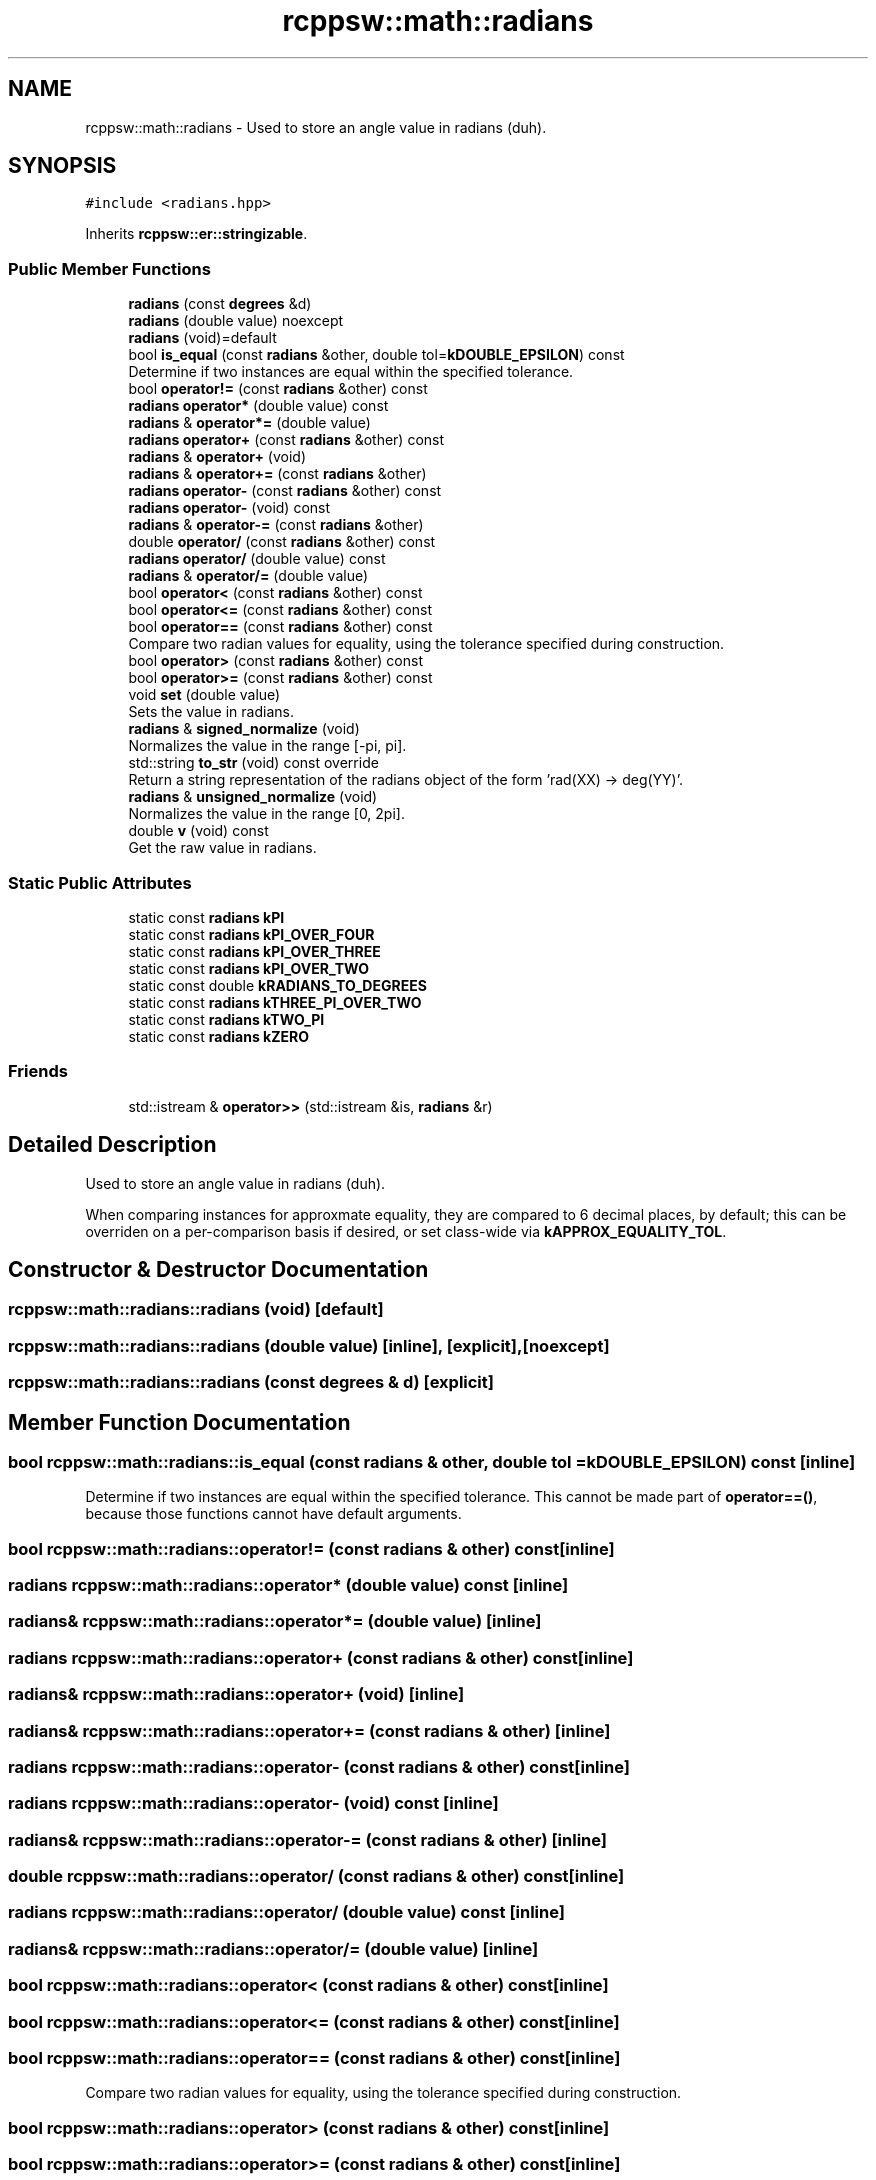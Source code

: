.TH "rcppsw::math::radians" 3 "Sat Feb 5 2022" "RCPPSW" \" -*- nroff -*-
.ad l
.nh
.SH NAME
rcppsw::math::radians \- Used to store an angle value in radians (duh)\&.  

.SH SYNOPSIS
.br
.PP
.PP
\fC#include <radians\&.hpp>\fP
.PP
Inherits \fBrcppsw::er::stringizable\fP\&.
.SS "Public Member Functions"

.in +1c
.ti -1c
.RI "\fBradians\fP (const \fBdegrees\fP &d)"
.br
.ti -1c
.RI "\fBradians\fP (double value) noexcept"
.br
.ti -1c
.RI "\fBradians\fP (void)=default"
.br
.ti -1c
.RI "bool \fBis_equal\fP (const \fBradians\fP &other, double tol=\fBkDOUBLE_EPSILON\fP) const"
.br
.RI "Determine if two instances are equal within the specified tolerance\&. "
.ti -1c
.RI "bool \fBoperator!=\fP (const \fBradians\fP &other) const"
.br
.ti -1c
.RI "\fBradians\fP \fBoperator*\fP (double value) const"
.br
.ti -1c
.RI "\fBradians\fP & \fBoperator*=\fP (double value)"
.br
.ti -1c
.RI "\fBradians\fP \fBoperator+\fP (const \fBradians\fP &other) const"
.br
.ti -1c
.RI "\fBradians\fP & \fBoperator+\fP (void)"
.br
.ti -1c
.RI "\fBradians\fP & \fBoperator+=\fP (const \fBradians\fP &other)"
.br
.ti -1c
.RI "\fBradians\fP \fBoperator\-\fP (const \fBradians\fP &other) const"
.br
.ti -1c
.RI "\fBradians\fP \fBoperator\-\fP (void) const"
.br
.ti -1c
.RI "\fBradians\fP & \fBoperator\-=\fP (const \fBradians\fP &other)"
.br
.ti -1c
.RI "double \fBoperator/\fP (const \fBradians\fP &other) const"
.br
.ti -1c
.RI "\fBradians\fP \fBoperator/\fP (double value) const"
.br
.ti -1c
.RI "\fBradians\fP & \fBoperator/=\fP (double value)"
.br
.ti -1c
.RI "bool \fBoperator<\fP (const \fBradians\fP &other) const"
.br
.ti -1c
.RI "bool \fBoperator<=\fP (const \fBradians\fP &other) const"
.br
.ti -1c
.RI "bool \fBoperator==\fP (const \fBradians\fP &other) const"
.br
.RI "Compare two radian values for equality, using the tolerance specified during construction\&. "
.ti -1c
.RI "bool \fBoperator>\fP (const \fBradians\fP &other) const"
.br
.ti -1c
.RI "bool \fBoperator>=\fP (const \fBradians\fP &other) const"
.br
.ti -1c
.RI "void \fBset\fP (double value)"
.br
.RI "Sets the value in radians\&. "
.ti -1c
.RI "\fBradians\fP & \fBsigned_normalize\fP (void)"
.br
.RI "Normalizes the value in the range [-pi, pi]\&. "
.ti -1c
.RI "std::string \fBto_str\fP (void) const override"
.br
.RI "Return a string representation of the radians object of the form 'rad(XX) -> deg(YY)'\&. "
.ti -1c
.RI "\fBradians\fP & \fBunsigned_normalize\fP (void)"
.br
.RI "Normalizes the value in the range [0, 2pi]\&. "
.ti -1c
.RI "double \fBv\fP (void) const"
.br
.RI "Get the raw value in radians\&. "
.in -1c
.SS "Static Public Attributes"

.in +1c
.ti -1c
.RI "static const \fBradians\fP \fBkPI\fP"
.br
.ti -1c
.RI "static const \fBradians\fP \fBkPI_OVER_FOUR\fP"
.br
.ti -1c
.RI "static const \fBradians\fP \fBkPI_OVER_THREE\fP"
.br
.ti -1c
.RI "static const \fBradians\fP \fBkPI_OVER_TWO\fP"
.br
.ti -1c
.RI "static const double \fBkRADIANS_TO_DEGREES\fP"
.br
.ti -1c
.RI "static const \fBradians\fP \fBkTHREE_PI_OVER_TWO\fP"
.br
.ti -1c
.RI "static const \fBradians\fP \fBkTWO_PI\fP"
.br
.ti -1c
.RI "static const \fBradians\fP \fBkZERO\fP"
.br
.in -1c
.SS "Friends"

.in +1c
.ti -1c
.RI "std::istream & \fBoperator>>\fP (std::istream &is, \fBradians\fP &r)"
.br
.in -1c
.SH "Detailed Description"
.PP 
Used to store an angle value in radians (duh)\&. 

When comparing instances for approxmate equality, they are compared to 6 decimal places, by default; this can be overriden on a per-comparison basis if desired, or set class-wide via \fBkAPPROX_EQUALITY_TOL\fP\&. 
.SH "Constructor & Destructor Documentation"
.PP 
.SS "rcppsw::math::radians::radians (void)\fC [default]\fP"

.SS "rcppsw::math::radians::radians (double value)\fC [inline]\fP, \fC [explicit]\fP, \fC [noexcept]\fP"

.SS "rcppsw::math::radians::radians (const \fBdegrees\fP & d)\fC [explicit]\fP"

.SH "Member Function Documentation"
.PP 
.SS "bool rcppsw::math::radians::is_equal (const \fBradians\fP & other, double tol = \fC\fBkDOUBLE_EPSILON\fP\fP) const\fC [inline]\fP"

.PP
Determine if two instances are equal within the specified tolerance\&. This cannot be made part of \fBoperator==()\fP, because those functions cannot have default arguments\&. 
.SS "bool rcppsw::math::radians::operator!= (const \fBradians\fP & other) const\fC [inline]\fP"

.SS "\fBradians\fP rcppsw::math::radians::operator* (double value) const\fC [inline]\fP"

.SS "\fBradians\fP& rcppsw::math::radians::operator*= (double value)\fC [inline]\fP"

.SS "\fBradians\fP rcppsw::math::radians::operator+ (const \fBradians\fP & other) const\fC [inline]\fP"

.SS "\fBradians\fP& rcppsw::math::radians::operator+ (void)\fC [inline]\fP"

.SS "\fBradians\fP& rcppsw::math::radians::operator+= (const \fBradians\fP & other)\fC [inline]\fP"

.SS "\fBradians\fP rcppsw::math::radians::operator\- (const \fBradians\fP & other) const\fC [inline]\fP"

.SS "\fBradians\fP rcppsw::math::radians::operator\- (void) const\fC [inline]\fP"

.SS "\fBradians\fP& rcppsw::math::radians::operator\-= (const \fBradians\fP & other)\fC [inline]\fP"

.SS "double rcppsw::math::radians::operator/ (const \fBradians\fP & other) const\fC [inline]\fP"

.SS "\fBradians\fP rcppsw::math::radians::operator/ (double value) const\fC [inline]\fP"

.SS "\fBradians\fP& rcppsw::math::radians::operator/= (double value)\fC [inline]\fP"

.SS "bool rcppsw::math::radians::operator< (const \fBradians\fP & other) const\fC [inline]\fP"

.SS "bool rcppsw::math::radians::operator<= (const \fBradians\fP & other) const\fC [inline]\fP"

.SS "bool rcppsw::math::radians::operator== (const \fBradians\fP & other) const\fC [inline]\fP"

.PP
Compare two radian values for equality, using the tolerance specified during construction\&. 
.SS "bool rcppsw::math::radians::operator> (const \fBradians\fP & other) const\fC [inline]\fP"

.SS "bool rcppsw::math::radians::operator>= (const \fBradians\fP & other) const\fC [inline]\fP"

.SS "void rcppsw::math::radians::set (double value)\fC [inline]\fP"

.PP
Sets the value in radians\&. 
.SS "\fBradians\fP& rcppsw::math::radians::signed_normalize (void)\fC [inline]\fP"

.PP
Normalizes the value in the range [-pi, pi]\&. 
.SS "std::string rcppsw::math::radians::to_str (void) const\fC [override]\fP, \fC [virtual]\fP"

.PP
Return a string representation of the radians object of the form 'rad(XX) -> deg(YY)'\&. 
.PP
Reimplemented from \fBrcppsw::er::stringizable\fP\&.
.SS "\fBradians\fP& rcppsw::math::radians::unsigned_normalize (void)\fC [inline]\fP"

.PP
Normalizes the value in the range [0, 2pi]\&. 
.SS "double rcppsw::math::radians::v (void) const\fC [inline]\fP"

.PP
Get the raw value in radians\&. 
.SH "Friends And Related Function Documentation"
.PP 
.SS "std::istream& operator>> (std::istream & is, \fBradians\fP & r)\fC [friend]\fP"

.SH "Member Data Documentation"
.PP 
.SS "const \fBradians\fP rcppsw::math::radians::kPI\fC [static]\fP"

.SS "const \fBradians\fP rcppsw::math::radians::kPI_OVER_FOUR\fC [static]\fP"

.SS "const \fBradians\fP rcppsw::math::radians::kPI_OVER_THREE\fC [static]\fP"

.SS "const \fBradians\fP rcppsw::math::radians::kPI_OVER_TWO\fC [static]\fP"

.SS "const double rcppsw::math::radians::kRADIANS_TO_DEGREES\fC [static]\fP"

.SS "const \fBradians\fP rcppsw::math::radians::kTHREE_PI_OVER_TWO\fC [static]\fP"

.SS "const \fBradians\fP rcppsw::math::radians::kTWO_PI\fC [static]\fP"

.SS "const \fBradians\fP rcppsw::math::radians::kZERO\fC [static]\fP"


.SH "Author"
.PP 
Generated automatically by Doxygen for RCPPSW from the source code\&.
